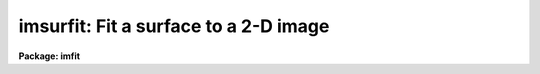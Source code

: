 .. _imsurfit:

imsurfit: Fit a surface to a 2-D image
======================================

**Package: imfit**

.. raw:: html

  </tr></table><p>
  <h3>Name</h3>
  <!-- BeginSection: 'NAME' -->
  <p>
  imsurfit -- fit a surface function to an image
  </p>
  <!-- EndSection:   'NAME' -->
  <h3>Usage	</h3>
  <!-- BeginSection: 'USAGE	' -->
  <p>
  imsurfit input, output, xorder, yorder
  </p>
  <!-- EndSection:   'USAGE	' -->
  <h3>Parameters</h3>
  <!-- BeginSection: 'PARAMETERS' -->
  <dl>
  <dt><b>input</b></dt>
  <!-- Sec='PARAMETERS' Level=0 Label='input' Line='input' -->
  <dd>List of images to be fit.
  </dd>
  </dl>
  <dl>
  <dt><b>output</b></dt>
  <!-- Sec='PARAMETERS' Level=0 Label='output' Line='output' -->
  <dd>Output image(s) of <i>type_output</i>.
  </dd>
  </dl>
  <dl>
  <dt><b>xorder</b></dt>
  <!-- Sec='PARAMETERS' Level=0 Label='xorder' Line='xorder' -->
  <dd>The order in x of the polynomials (1 = constant) or the number of polynomial
  pieces for the bicubic spline.
  </dd>
  </dl>
  <dl>
  <dt><b>yorder</b></dt>
  <!-- Sec='PARAMETERS' Level=0 Label='yorder' Line='yorder' -->
  <dd>The order in y of the polynomials (1 = constant) or the number of polynomial
  pieces for the bicubic spline.
  </dd>
  </dl>
  <dl>
  <dt><b>cross_terms = yes</b></dt>
  <!-- Sec='PARAMETERS' Level=0 Label='cross_terms' Line='cross_terms = yes' -->
  <dd>Cross terms for the polynomials. For example, if <i>xorder</i> = 2 and
  <i>yorder</i> = 2
  then a function of the form z = a + b * x + c * y + d * x * y will be fit.
  </dd>
  </dl>
  <dl>
  <dt><b>function = <tt>"leg"</tt></b></dt>
  <!-- Sec='PARAMETERS' Level=0 Label='function' Line='function = "leg"' -->
  <dd>Functional for of surface to be fit to the image. The available functions
  (with minimum match abbreviation) are:
  <dl>
  <dt><b>legendre</b></dt>
  <!-- Sec='PARAMETERS' Level=1 Label='legendre' Line='legendre' -->
  <dd></dd>
  </dl>
  <dl>
  <dt><b>chebyshev</b></dt>
  <!-- Sec='PARAMETERS' Level=1 Label='chebyshev' Line='chebyshev' -->
  <dd></dd>
  </dl>
  <dl>
  <dt><b>spline3</b></dt>
  <!-- Sec='PARAMETERS' Level=1 Label='spline3' Line='spline3' -->
  <dd></dd>
  </dl>
  <dl>
  <dt><b>spline1</b></dt>
  <!-- Sec='PARAMETERS' Level=1 Label='spline1' Line='spline1' -->
  <dd></dd>
  </dl>
  </dd>
  </dl>
  <dl>
  <dt><b>type_output = <tt>"fit"</tt></b></dt>
  <!-- Sec='PARAMETERS' Level=0 Label='type_output' Line='type_output = "fit"' -->
  <dd>The type of output image.  The allowed types (with minimum match abbreviation)
  are:
  <dl>
  <dt><b>clean</b></dt>
  <!-- Sec='PARAMETERS' Level=1 Label='clean' Line='clean' -->
  <dd>The input image with deviant pixels in the good regions replaced by the
  fitted value.
  </dd>
  </dl>
  <dl>
  <dt><b>fit  </b></dt>
  <!-- Sec='PARAMETERS' Level=1 Label='fit' Line='fit  ' -->
  <dd>An image created from the surface fits to the image.
  </dd>
  </dl>
  <dl>
  <dt><b>residual</b></dt>
  <!-- Sec='PARAMETERS' Level=1 Label='residual' Line='residual' -->
  <dd>The difference of the input image and the fitted image.
  </dd>
  </dl>
  <dl>
  <dt><b>response</b></dt>
  <!-- Sec='PARAMETERS' Level=1 Label='response' Line='response' -->
  <dd>The ratio of the input image to the fitted image.
  All fitted (denominator) pixels below <i>div_min</i> are given a value of 1.
  </dd>
  </dl>
  </dd>
  </dl>
  <dl>
  <dt><b>xmedian = 1, ymedian = 1</b></dt>
  <!-- Sec='PARAMETERS' Level=0 Label='xmedian' Line='xmedian = 1, ymedian = 1' -->
  <dd>The x and y dimensions of the box used for median processing.
  If <i>xmedian</i> &gt; 1 or <i>ymedian</i> is &gt; 1,
  then the median is calculated for each box and used in the surface
  fit instead of the individual pixels.
  </dd>
  </dl>
  <dl>
  <dt><b>median_percent = 50.</b></dt>
  <!-- Sec='PARAMETERS' Level=0 Label='median_percent' Line='median_percent = 50.' -->
  <dd>If the number of pixels in the median box is less than <i>median_percent</i> *
  <i>xmedian</i> * <i>ymedian</i> the box will be omitted from the fit.
  </dd>
  </dl>
  <dl>
  <dt><b>upper = 0., lower = 0.</b></dt>
  <!-- Sec='PARAMETERS' Level=0 Label='upper' Line='upper = 0., lower = 0.' -->
  <dd>The number of sigma  limits for pixel rejection. If <i>upper</i> &gt; 0. or
  <i>lower</i> &gt; 0. and median processing is turned off,
  pixel rejection is enabled.
  </dd>
  </dl>
  <dl>
  <dt><b>ngrow = 0</b></dt>
  <!-- Sec='PARAMETERS' Level=0 Label='ngrow' Line='ngrow = 0' -->
  <dd>The radius in pixels for region growing.
  Pixels within a distance of <i>ngrow</i> pixels of
  a rejected pixel are also rejected.
  </dd>
  </dl>
  <dl>
  <dt><b>niter = 0</b></dt>
  <!-- Sec='PARAMETERS' Level=0 Label='niter' Line='niter = 0' -->
  <dd>The maximum number of iterations in the rejection cycle.
  Rejection will be terminated if the number of rejected pixels is zero
  or the number of iterations equals <i>niter</i>.
  </dd>
  </dl>
  <dl>
  <dt><b>regions = <tt>"all"</tt></b></dt>
  <!-- Sec='PARAMETERS' Level=0 Label='regions' Line='regions = "all"' -->
  <dd>The available options (with minimum match abbreviation) are:
  <dl>
  <dt><b>all</b></dt>
  <!-- Sec='PARAMETERS' Level=1 Label='all' Line='all' -->
  <dd>All points in the image are fit.
  </dd>
  </dl>
  <dl>
  <dt><b>rows</b></dt>
  <!-- Sec='PARAMETERS' Level=1 Label='rows' Line='rows' -->
  <dd>The fit is performed on the image rows specified by <i>rows</i>.
  </dd>
  </dl>
  <dl>
  <dt><b>columns</b></dt>
  <!-- Sec='PARAMETERS' Level=1 Label='columns' Line='columns' -->
  <dd>The fit is performed on the image columns specified by <i>columns</i>.
  </dd>
  </dl>
  <dl>
  <dt><b>border</b></dt>
  <!-- Sec='PARAMETERS' Level=1 Label='border' Line='border' -->
  <dd>The fit is performed on a border around the image whose width is specified
  by <i>border</i>.
  </dd>
  </dl>
  <dl>
  <dt><b>sections</b></dt>
  <!-- Sec='PARAMETERS' Level=1 Label='sections' Line='sections' -->
  <dd>The fit is performed on image sections listed in the file specified
  by <i>sections</i>.
  </dd>
  </dl>
  <dl>
  <dt><b>circle</b></dt>
  <!-- Sec='PARAMETERS' Level=1 Label='circle' Line='circle' -->
  <dd>The fit is performed on a circular region whose parameters are specified by
  <i>circle</i>.
  </dd>
  </dl>
  <dl>
  <dt><b>invcircle</b></dt>
  <!-- Sec='PARAMETERS' Level=1 Label='invcircle' Line='invcircle' -->
  <dd>The fit is performed on a region exterior to the circular region whose
  parameters are specified by <i>circle</i>.
  </dd>
  </dl>
  </dd>
  </dl>
  <dl>
  <dt><b>rows = <tt>"*"</tt></b></dt>
  <!-- Sec='PARAMETERS' Level=0 Label='rows' Line='rows = "*"' -->
  <dd>When <i>region_type</i> = 'rows', the string parameter <i>rows</i> specifies
  the rows to be fit.
  </dd>
  </dl>
  <dl>
  <dt><b>columns = <tt>"*"</tt></b></dt>
  <!-- Sec='PARAMETERS' Level=0 Label='columns' Line='columns = "*"' -->
  <dd>When <i>region_type</i> = 'columns', the string parameter <i>columns</i>
  specifies the columns to be fit.
  </dd>
  </dl>
  <dl>
  <dt><b>border = <tt>"50"</tt></b></dt>
  <!-- Sec='PARAMETERS' Level=0 Label='border' Line='border = "50"' -->
  <dd>When <i>region_type</i> = 'border', the
  string parameter <i>border</i> specifies the width of the border to be fit.
  </dd>
  </dl>
  <dl>
  <dt><b>sections = <tt>""</tt></b></dt>
  <!-- Sec='PARAMETERS' Level=0 Label='sections' Line='sections = ""' -->
  <dd>When <i>region_type</i> = 'sections', the
  string parameter <i>sections</i> is the name of the  file containing the list of
  image sections to be fit, where <i>Sections</i> may be the standard
  input (STDIN).
  The sections must be listed one per line in the following form: x1 x2 y1 y2.
  </dd>
  </dl>
  <dl>
  <dt><b>circle = <tt>""</tt></b></dt>
  <!-- Sec='PARAMETERS' Level=0 Label='circle' Line='circle = ""' -->
  <dd>The string parameter <i>circle</i> lists the parameter needed to specify
  the circle in the following format: xcenter ycenter radius. The three
  parameters must be integers.
  </dd>
  </dl>
  <dl>
  <dt><b>div_min = INDEF</b></dt>
  <!-- Sec='PARAMETERS' Level=0 Label='div_min' Line='div_min = INDEF' -->
  <dd>When <i>type_output</i> = 'response' all divisions in which the fitted value
  is below <i>div_min</i> are set to the value 1.
  </dd>
  </dl>
  <!-- EndSection:   'PARAMETERS' -->
  <h3>Description</h3>
  <!-- BeginSection: 'DESCRIPTION' -->
  <p>
  A surface is fit to selected portions of the input image.
  The user may elect to fit the whole image, <i>region_type</i> = 'all',
  selected rows, <i>region_type</i> = 'rows', selected columns,
  <i>region_type</i> = 'columns', a
  border around the image, <i>region_type</i> = 'border' or image sections, 
  <i>region_type</i> = 'sections'. If the sections  option is enabled the user
  must supply the name of the file containing a list of sections,
  <i>sections</i> = 'list', or enter them from the standard input. In either case
  the sections must be listed one per line in the following form: x1 x2 y1 y2.
  </p>
  <p>
  The parameter <i>surface_type</i> may be a
  <tt>"legendre"</tt> polynomial, <tt>"chebyshev"</tt> polynomial,
  a cubic spline (<tt>"spline3"</tt>) or a linear spline (<tt>"spline1"</tt>).
  The order of the polynomials is selected in both x and y.
  Cross terms for the polynomial surfaces are optional.
  For the cubic spline the parameters <i>xorder</i> and <i>yorder</i> specify
  the number of polynomial pieces to be fit to the surface in
  each direction.
  </p>
  <p>
  The output image may be the fitted image, the difference between the
  input and the fitted image, the ratio of the input to the fitted image
  or the input image with deviant pixels in the fitted regions replaced
  with the fitted values, according to whether <i>type_output</i> =
  'fit', 'residual',
  'response' or 'clean'. If <i>type_output</i> = 'response' then pixels in the
  fitted image with values &lt; <i>div_min</i> are replaced by 1.
  If <i>type_output</i> =
  'clean' then at least one of <i>upper</i> or <i>lower</i> must be &gt; 0.
  </p>
  <p>
  Pixel rejection is enabled if median processing is turned off,
  <i>niter</i> &gt; 0,
  and at least one of the parameters <i>upper</i> and <i>lower</i> is &gt; 0.
  Region growing
  can be turned on by setting <i>ngrow</i> &gt; 0, in which case all pixels within
  a radius ngrow of a deviant pixel will be rejected.
  </p>
  <!-- EndSection:   'DESCRIPTION' -->
  <h3>Examples</h3>
  <!-- BeginSection: 'EXAMPLES' -->
  <p>
  1. To create a smoothed version of an image:
  </p>
  <pre>
  	cl&gt; imsurfit m74 m74smooth 5 10 function=spline3
  </pre>
  <p>
  2. To create a smoothed version of an image using median processing:
  </p>
  <pre>
  	cl&gt; imsurfit m74 m74med 5 10 function=spline3 \<br>
  	&gt;&gt;&gt; xmed=5 ymed=5
  </pre>
  <p>
  3. To subtract a constant background from an image:
  </p>
  <pre>
  	cl&gt; imsurfit abell30 abell30bck 1 1 function=leg \<br>
  	&gt;&gt;&gt; type=resid
  </pre>
  <p>
  4. To make a ratio image using signals above 1000 units:
  </p>
  <pre>
  	cl&gt; imsurfit n7006 n7006ratio 20 20 function=spline3 \<br>
  	&gt;&gt;&gt; type=response div_min=1000
  </pre>
  <!-- EndSection:   'EXAMPLES' -->
  <h3>Timings</h3>
  <!-- BeginSection: 'TIMINGS' -->
  <p>
  Fitting and subtracting a constant from a 512 by 512 IRAF image requires
  ~35 cpu seconds. Approximately 130 cpu seconds are required to fit a
  second degree polynomial in x and y (including cross-terms) to a
  100 pixel wide border around a 512 by
  512 IRAF image, and to subtract the fitted image from the input image.
  To produce a smooth 512 by 512 IRAF image using a 10 by 10 bicubic spline
  requires ~300 cpu seconds. Timings refer to a VAX 11/750 + fpa.
  </p>
  <!-- EndSection:   'TIMINGS' -->
  <h3>Notes</h3>
  <!-- BeginSection: 'NOTES' -->
  <p>
  The surface fitting code uses the IRAF SURFIT math routines,
  which have been optimized for image fitting .
  The routines which fit selected portions
  of the image, perform pixel rejection and region growing, and create and
  maintain a list of rejected pixels utilize the ranges and pixlist packages
  of routines currently maintained in the images directory. These will be
  replaced by more general ranges and image masking routines in the future.
  </p>
  
  <!-- EndSection:    'NOTES' -->
  
  <!-- Contents: 'NAME' 'USAGE	' 'PARAMETERS' 'DESCRIPTION' 'EXAMPLES' 'TIMINGS' 'NOTES'  -->
  
